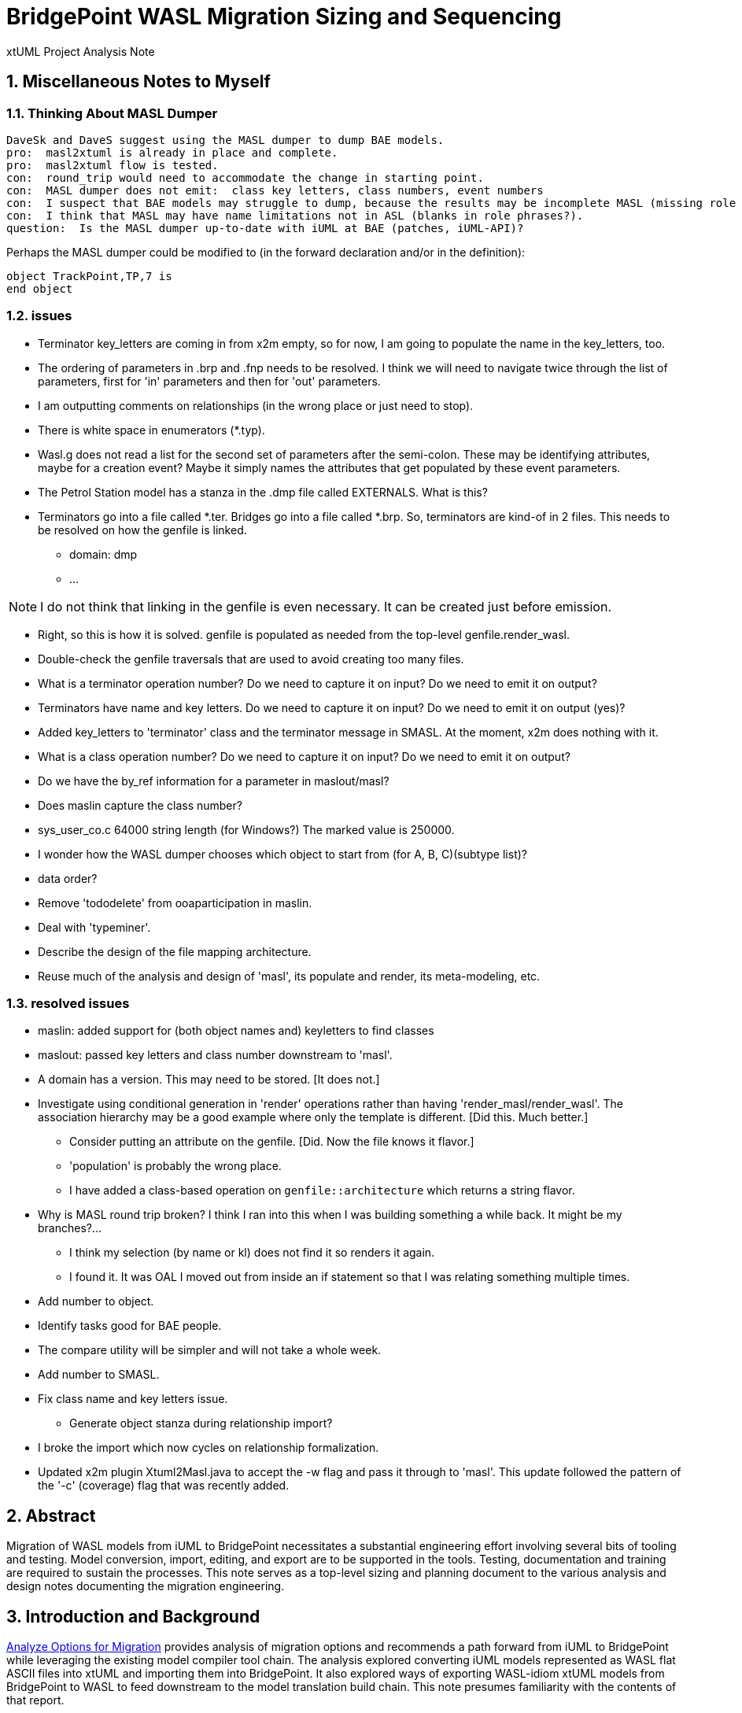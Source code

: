 = BridgePoint WASL Migration Sizing and Sequencing

xtUML Project Analysis Note

:sectnums:
:sectnumlevels: 5

== Miscellaneous Notes to Myself

=== Thinking About MASL Dumper

----
DaveSk and DaveS suggest using the MASL dumper to dump BAE models.
pro:  masl2xtuml is already in place and complete.
pro:  masl2xtuml flow is tested.
con:  round_trip would need to accommodate the change in starting point.
con:  MASL dumper does not emit:  class key letters, class numbers, event numbers
con:  I suspect that BAE models may struggle to dump, because the results may be incomplete MASL (missing role phrases for example).
con:  I think that MASL may have name limitations not in ASL (blanks in role phrases?).
question:  Is the MASL dumper up-to-date with iUML at BAE (patches, iUML-API)?
----

Perhaps the MASL dumper could be modified to (in the forward declaration and/or in the definition):
```
object TrackPoint,TP,7 is
end object
```

=== issues

- Terminator key_letters are coming in from x2m empty, so for now, I am going to populate the name in the key_letters, too.
- The ordering of parameters in .brp and .fnp needs to be resolved.  I think we will need to navigate twice through the list of parameters, first for 'in' parameters and then for 'out' parameters.
- I am outputting comments on relationships (in the wrong place or just need to stop).
- There is white space in enumerators (*.typ).
- Wasl.g does not read a list for the second set of parameters after the semi-colon.
  These may be identifying attributes, maybe for a creation event?
  Maybe it simply names the attributes that get populated by these event parameters.
- The Petrol Station model has a stanza in the .dmp file called EXTERNALS.  What is this?
- Terminators go into a file called *.ter.  Bridges go into a file called *.brp.  So, terminators are kind-of in 2 files.  This needs to be resolved on how the genfile is linked.
  * domain:  dmp
  * ...

NOTE:  I do not think that linking in the genfile is even necessary.  It can be created just before emission.

- Right, so this is how it is solved.  genfile is populated as needed from the top-level genfile.render_wasl.

- Double-check the genfile traversals that are used to avoid creating too many files.
- What is a terminator operation number?  Do we need to capture it on input?  Do we need to emit it on output?
- Terminators have name and key letters.  Do we need to capture it on input?  Do we need to emit it on output (yes)?
- Added key_letters to 'terminator' class and the terminator message in SMASL.  At the moment, x2m does nothing with it.
- What is a class operation number?  Do we need to capture it on input?  Do we need to emit it on output?
- Do we have the by_ref information for a parameter in maslout/masl?
- Does maslin capture the class number?
- sys_user_co.c 64000 string length (for Windows?)  The marked value is 250000.
- I wonder how the WASL dumper chooses which object to start from (for A, B, C)(subtype list)?
- data order?
- Remove 'tododelete' from ooaparticipation in maslin.
- Deal with 'typeminer'.
- Describe the design of the file mapping architecture.
- Reuse much of the analysis and design of 'masl', its populate and render, its meta-modeling, etc.

=== resolved issues

- maslin:  added support for (both object names and) keyletters to find classes
- maslout:  passed key letters and class number downstream to 'masl'.
- A domain has a version.  This may need to be stored.  [It does not.]
- Investigate using conditional generation in 'render' operations rather than having 'render_masl/render_wasl'.  The association hierarchy may be a good example where only the template is different.  [Did this.  Much better.]
  * Consider putting an attribute on the genfile.  [Did.  Now the file knows it flavor.]
  * 'population' is probably the wrong place.
  * I have added a class-based operation on `genfile::architecture` which returns a string flavor.
- Why is MASL round trip broken?  I think I ran into this when I was building something a while back.  It might be my branches?...
  * I think my selection (by name or kl) does not find it so renders it again.
  * I found it.  It was OAL I moved out from inside an if statement so that I was relating something multiple times.
- Add number to object.
- Identify tasks good for BAE people.
- The compare utility will be simpler and will not take a whole week.
- Add number to SMASL.
- Fix class name and key letters issue.
  * Generate object stanza during relationship import?
- I broke the import which now cycles on relationship formalization.
- Updated x2m plugin Xtuml2Masl.java to accept the -w flag and pass it through to 'masl'.  This update followed the pattern of the '-c' (coverage) flag that was recently added.

== Abstract

Migration of WASL models from iUML to BridgePoint necessitates a substantial
engineering effort involving several bits of tooling and testing.  Model
conversion, import, editing, and export are to be supported in the tools.
Testing, documentation and training are required to sustain the processes.
This note serves as a top-level sizing and planning document to the various
analysis and design notes documenting the migration engineering.

== Introduction and Background

<<dr-2,Analyze Options for Migration>> provides analysis of migration options and recommends
a path forward from iUML to BridgePoint while leveraging the existing
model compiler tool chain.  The analysis explored converting iUML models
represented as WASL flat ASCII files into xtUML and importing them into
BridgePoint.  It also explored ways of exporting WASL-idiom xtUML models
from BridgePoint to WASL to feed downstream to the model translation
build chain.  This note presumes familiarity with the contents of that
report.

== Requirements

=== Identify Tasks
=== Analyze Dependencies and Sequence Work
=== Size Tasks
=== Plan Project

== Analysis

In <<wasl-flow>> below, there are two flows.  The top flow illustrates
the convert/import from WASL flat ASCII files into BridgePoint xtUML.
The _WaslParser_ block is the substantive change in this flow relative
to the existing MASL import tooling.  The lower flow shows the export of
WASL flat ASCII files from BridgePoint xtUML.  The block labeled _wasl_
represents most of the work in the export flow.

[[wasl-flow]]
image::waslflow.png[WASL-to-xtUML and xtUML-to-WASL Flows]
WASL-to-xtUML and xtUML-to-WASL Flows

In addition to the tooling, there are training, conversion and testing
tasks involved in the project.

This section identifies the tasks that compose the project.  Each task
is analyzed independently or together in a group of related tasks.
Sizing and sequencing come as part of the analysis.  In many cases a link
to a subordinate design note is provided for the task.

Some tasks are independent.  Some tasks depend upon the completion of
other tasks.  An analysis is performed to outline sequencing required.

Sizing of each task is provided in the design note and carried into the
sections above.  A summary is provided here.

The analyses and design performed on the various tasks is managed in a
project plan.  Of course the project plan is refined over time as new
information becomes available.  However, since a significant analysis
has been performed, the confidence in the initial project plan can be
relatively high.

=== Phase 1 - Initial Model Migration
==== System Level Modeling
===== derive interfaces and ports from imported WASL
===== parse WASL project and create deployment
==== Meta-Modeling
===== Additions to xtUML MM to Store Elements Needed by WASL
====== class key letters
====== class number
====== event number
===== model markup for features in WASL not in xtUML
===== Update SMASL specification
==== Import
===== Parse WASL

- There may be order requirements in the `.dmp` file.  Relationships
need to come before object definitions (maybe).  I think that in m2x
the relationships need to be there so they can be associated with the
referential attributes.
- I think we can load/parse the `.dmp` file and process it.
This will not be complete, but it will allow for declaration of
fundamental elements that can be "filled in" by loading/parsing
the subordinate files.

===== Type
===== Interface
===== Port
===== Domain
===== Class
===== Relationships
===== State Machines
===== Terminators
===== Activities
==== Export
===== Type
===== Interface
===== Port
===== Domain
===== Class
===== Relationships
===== State Machines
===== Terminators
===== Activities
===== Folder Structure
===== Deployment (Build Set)
==== Add ASL Dialect into BridgePoint
==== Initial Model Migration
===== Convert the Relationships and Events Models
===== Automate Model Conversion
==== Testing and Validation 1
===== WASL Compare Utility
===== Compare Unedited Model Export with Import
===== Compare Edited Export with Import
==== Migrate the SWATS models (10 models)
===== Deliver SWATS Test Suite into Trial

=== Phase 2 - Production Model Migration
==== Initial Training
===== Configuration Management with Git
===== xtUML Basic Modeling
===== Tool Training
==== Testing and Validation 2
===== Conversion Support of Production Models
===== Coach Round Trip Conversion
===== Score Card
===== Reproduction Test Cases
==== Deliverable Documentation
===== Migration Guide
===== xtUML to/from WASL Structural Mapping
===== configuration management strategy and best practices
===== WASL Deployment (build set) Conversion Guide
==== ASL Editing
===== ASL syntax-highlighting editor
===== ASL user defined identifier validation
===== ASL xtUML context-sensitive edit/completion assistance
===== Auto indent

=== Phase 3 (Extended Editor)
==== Training - train the trainer
==== ASL version of GPS Watch
===== Deliver WACA model compiler for testing.
==== Enhanced Editor
===== ASL automatic reference maintenance (Rename/Refactor)


== Design

=== Convert WASL to Serial MASL (SMASL) (`WaslParser`)
=== Convert Serial MASL (SMASL) to WASL (`wasl`)

- Add required new model elements to SMASL and the models.
  * Update the SMASL specification <<dr-4,2.4>>.
    + Add an attribute to 'object' to support key letters.
  * Update `m2x`, `x2m` and `masl` to account for updated SMASL specification.
    + Add an attribute to the class, 'object', to support key letters.

=== Invocation and Builders
WASL converters, importers and exporters need to be invoked with the
set of parameters appropriate to process correct input and produce correct
output.

==== `wasl2xtuml`

- Update wasl2xtuml to deal with classpaths in a DOS environment.


=== `WaslParser` and `m2x`

- Create a new WASL parser that parses structural WASL.
- Parse WASL and emit SMASL.
- Change name from asl/Asl/ASL to wasl/WaslParser/WASL.
- Honor ordering of stanzas in the .dmp file as needed.
  * Deal with order of relationships, subtypes and objects in `.dmp` file.
  * Consider updating the WASL extraction tool instead; it may be easier.
- Compile m2x for DOS (or cygwin).
- Update `maslin` to handle some information missing from input SMASL and
divine it from other sources or from defaults.
- Deal with stack size issue in m2x (`PostOooInit` 2-dim array of strings).

==== Project Level Deployments

- parse the Extraction and import projects as deployments.
- Update `m2x` to create deployments rather than project compositions.

==== File Format Questions

- What do we do with initialization segments?  (`.scn` files)

=== `x2m` and `wasl`

In regard to the ouput of WASL compatible files, the prototyping effort
provided a proof-of-concept, but did not establish a design approach for
the ultimate WASL rendering engine.  The prototype modified the MASL
code renderer, whereas the approach desired will support both MASL and
WASL.

- render operations:
  * Change name of masl render operations to 'render_masl' on elements
    that differ between MASL and WASL.
    + The top-level render operation is on 'file'.  The packaging of the
      output text is controlled by the model as well as the specifics of
      the text being packaged.
  * Supply 'render_wasl' operations.
  * When rendering MASL, invoke the corresponding tree of 'render_masl' operations.
  * When rednering WASL, invoke the tree of 'render_wasl' operations.
- templates:
  * Put templates in subdirectories `masl` and `wasl`.
  * Supply a separate set of templates for WASL rendering.
- file packaging:

. domain
. object
. relationship
. associative
. subsuper
. type
. activity
. build set

  * Change containerization on MASL to be part of 'render'.
  * Containerize MASL with a query in the render process.
    + Change the name of 'file' to 'genfile', since there is a class called
      'file' in `mcooa` which is often in the same workspace.  This only
      matters when publishing references, which we want to do for the sake
      of consistency.
    + Stop populating the file with each element during the population stage.
    + Create files at the beginning of the 'render' query.
    + Create files based on the names of types of elements.
    + Deal with 'genfile::infolder' and 'genfile::outfolder' when no files
      pre-exist.
    + Put error message when invalid architecture flavor is passed in.
- Place a dialect attribute on population.

==== `xtuml2wasl`

=== Build Process

Update the build dependencies and build scripts to support the above changes.

- Add build artifacts for `wasl` that gets built from `masl`.
  * changed my mind, instead make `masl` a superset... maybe name it `mwasl`.
- Update the file movement in the releng pom file that populates
`toosl/mc/bin`.

== Design Comments

- What is domainScenarioList?

It is in addition to domainScenarios.
Maybe it is the initialization functions that are to run.

- Must edit the `.dmp` file and move the 'OBJECTS' stanza below
the 'RELATIONSHIPS' and 'SUBTYPES' stanzas.
- Must set the WORKSPACE env var when running `xtuml2wasl`.

=== Changing the Windows Build

The Windows build needs to become more consistent to the unix builds.
The windows build has had the least amount of tools and scripts.
However, the masl tool binaries are actually built on the server for Windows.
We simply do not ship them.

. xtumlmc_build.exe?
  * Copy xtumlmc_build to tools/mc/bin/xtumlmc_build.pl.
  * Change it to strip CRLFs from serial MASL stream.

== Work Required

- Provide import script:  wasl2xtuml
- Provide export script:  xtuml2wasl
- Provide testing scripts:  wasl_round_trip, wasldiff

== Acceptance Test

. Run `masl_round_trip` on the build server and see it pass %100.
. Run `wasl_round_trip` using WASL test suite ported from MASL.
It would be cheap and easy to port many of the MASL test cases... specifically, the really small isolated tests.
. Run `wasl_round_trip` using WACA test suite (SWATS).

== Document References

. [[dr-1]] https://support.onefact.net/issues/10440[10440 - Prototypes]
. [[dr-2]] https://support.onefact.net/issues/10414[10414 - Analyze Options for Migration]
. [[dr-3]] link:../10414_wasl/ExtractionWithHeaders.xlsx[File Formats:  Extraction with Headers]
. [[dr-4]] link:../8073_masl_parser/8277_serial_masl_spec.md[Serial MASL (SMASL) Specification]

---

This work is licensed under the Creative Commons CC0 License

---
